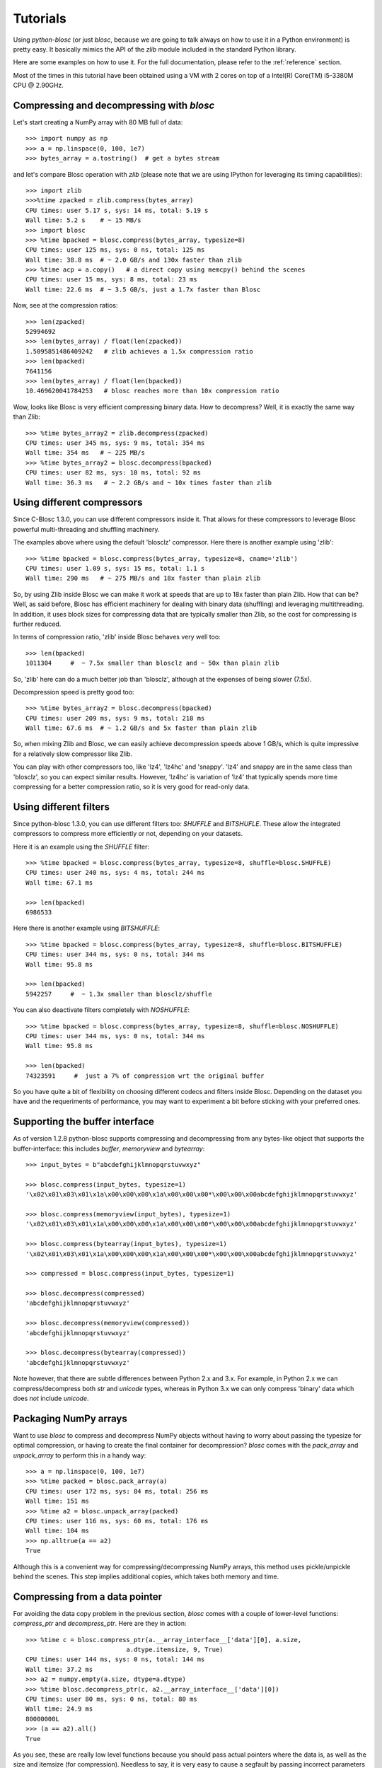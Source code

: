 ---------
Tutorials
---------

Using `python-blosc` (or just `blosc`, because we are going to talk always on
how to use it in a Python environment) is pretty easy.  It basically mimics
the API of the `zlib` module included in the standard Python library.

Here are some examples on how to use it.  For the full documentation, please
refer to the :ref:`reference` section.

Most of the times in this tutorial have been obtained using a VM with 2 cores
on top of a Intel(R) Core(TM) i5-3380M CPU @ 2.90GHz.

Compressing and decompressing with `blosc`
==========================================

Let's start creating a NumPy array with 80 MB full of data::

  >>> import numpy as np
  >>> a = np.linspace(0, 100, 1e7)
  >>> bytes_array = a.tostring()  # get a bytes stream

and let's compare Blosc operation with `zlib` (please note that we are
using IPython for leveraging its timing capabilities)::

  >>> import zlib
  >>>%time zpacked = zlib.compress(bytes_array)
  CPU times: user 5.17 s, sys: 14 ms, total: 5.19 s
  Wall time: 5.2 s    # ~ 15 MB/s
  >>> import blosc
  >>> %time bpacked = blosc.compress(bytes_array, typesize=8)
  CPU times: user 125 ms, sys: 0 ns, total: 125 ms
  Wall time: 38.8 ms  # ~ 2.0 GB/s and 130x faster than zlib
  >>> %time acp = a.copy()   # a direct copy using memcpy() behind the scenes
  CPU times: user 15 ms, sys: 8 ms, total: 23 ms
  Wall time: 22.6 ms  # ~ 3.5 GB/s, just a 1.7x faster than Blosc

Now, see at the compression ratios::

  >>> len(zpacked)
  52994692
  >>> len(bytes_array) / float(len(zpacked))
  1.5095851486409242   # zlib achieves a 1.5x compression ratio
  >>> len(bpacked)
  7641156
  >>> len(bytes_array) / float(len(bpacked))
  10.469620041784253   # blosc reaches more than 10x compression ratio

Wow, looks like Blosc is very efficient compressing binary data.  How
to decompress?  Well, it is exactly the same way than Zlib::

  >>> %time bytes_array2 = zlib.decompress(zpacked)
  CPU times: user 345 ms, sys: 9 ms, total: 354 ms
  Wall time: 354 ms   # ~ 225 MB/s
  >>> %time bytes_array2 = blosc.decompress(bpacked)
  CPU times: user 82 ms, sys: 10 ms, total: 92 ms
  Wall time: 36.3 ms   # ~ 2.2 GB/s and ~ 10x times faster than zlib


Using different compressors
===========================

Since C-Blosc 1.3.0, you can use different compressors inside it.
That allows for these compressors to leverage Blosc powerful
multi-threading and shuffling machinery.

The examples above where using the default 'blosclz' compressor.  Here
there is another example using 'zlib'::

  >>> %time bpacked = blosc.compress(bytes_array, typesize=8, cname='zlib')
  CPU times: user 1.09 s, sys: 15 ms, total: 1.1 s
  Wall time: 290 ms   # ~ 275 MB/s and 18x faster than plain zlib

So, by using Zlib inside Blosc we can make it work at speeds that are
up to 18x faster than plain Zlib.  How that can be?  Well, as said
before, Blosc has efficient machinery for dealing with binary data
(shuffling) and leveraging multithreading.  In addition, it uses block
sizes for compressing data that are typically smaller than Zlib, so
the cost for compressing is further reduced.

In terms of compression ratio, 'zlib' inside Blosc behaves very well
too::

  >>> len(bpacked)
  1011304     #  ~ 7.5x smaller than blosclz and ~ 50x than plain zlib

So, 'zlib' here can do a much better job than 'blosclz', although at
the expenses of being slower (7.5x).

Decompression speed is pretty good too::

  >>> %time bytes_array2 = blosc.decompress(bpacked)
  CPU times: user 209 ms, sys: 9 ms, total: 218 ms
  Wall time: 67.6 ms  # ~ 1.2 GB/s and 5x faster than plain zlib

So, when mixing Zlib and Blosc, we can easily achieve decompression
speeds above 1 GB/s, which is quite impressive for a relatively slow
compressor like Zlib.

You can play with other compressors too, like 'lz4', 'lz4hc' and
'snappy'. 'lz4' and snappy are in the same class than 'blosclz', so
you can expect similar results.  However, 'lz4hc' is variation of
'lz4' that typically spends more time compressing for a better
compression ratio, so it is very good for read-only data.

Using different filters
=======================

Since python-blosc 1.3.0, you can use different filters too: `SHUFFLE`
and `BITSHUFLE`.  These allow the integrated compressors to compress
more efficiently or not, depending on your datasets.

Here it is an example using the `SHUFFLE` filter::

  >>> %time bpacked = blosc.compress(bytes_array, typesize=8, shuffle=blosc.SHUFFLE)
  CPU times: user 240 ms, sys: 4 ms, total: 244 ms
  Wall time: 67.1 ms

  >>> len(bpacked)
  6986533

Here there is another example using `BITSHUFFLE`::

  >>> %time bpacked = blosc.compress(bytes_array, typesize=8, shuffle=blosc.BITSHUFFLE)
  CPU times: user 344 ms, sys: 0 ns, total: 344 ms
  Wall time: 95.8 ms

  >>> len(bpacked)
  5942257     #  ~ 1.3x smaller than blosclz/shuffle

You can also deactivate filters completely with `NOSHUFFLE`::

  >>> %time bpacked = blosc.compress(bytes_array, typesize=8, shuffle=blosc.NOSHUFFLE)
  CPU times: user 344 ms, sys: 0 ns, total: 344 ms
  Wall time: 95.8 ms

  >>> len(bpacked)
  74323591     #  just a 7% of compression wrt the original buffer

So you have quite a bit of flexibility on choosing different codecs
and filters inside Blosc.  Depending on the dataset you have and the
requeriments of performance, you may want to experiment a bit before
sticking with your preferred ones.


Supporting the buffer interface
===============================

As of version 1.2.8 python-blosc supports compressing and decompressing from
any bytes-like object that supports the buffer-interface: this includes
`buffer`, `memoryview` and `bytearray`::

    >>> input_bytes = b"abcdefghijklmnopqrstuvwxyz"

    >>> blosc.compress(input_bytes, typesize=1)
    '\x02\x01\x03\x01\x1a\x00\x00\x00\x1a\x00\x00\x00*\x00\x00\x00abcdefghijklmnopqrstuvwxyz'

    >>> blosc.compress(memoryview(input_bytes), typesize=1)
    '\x02\x01\x03\x01\x1a\x00\x00\x00\x1a\x00\x00\x00*\x00\x00\x00abcdefghijklmnopqrstuvwxyz'

    >>> blosc.compress(bytearray(input_bytes), typesize=1)
    '\x02\x01\x03\x01\x1a\x00\x00\x00\x1a\x00\x00\x00*\x00\x00\x00abcdefghijklmnopqrstuvwxyz'

    >>> compressed = blosc.compress(input_bytes, typesize=1)

    >>> blosc.decompress(compressed)
    'abcdefghijklmnopqrstuvwxyz'

    >>> blosc.decompress(memoryview(compressed))
    'abcdefghijklmnopqrstuvwxyz'

    >>> blosc.decompress(bytearray(compressed))
    'abcdefghijklmnopqrstuvwxyz'

Note however, that there are subtle differences between Python 2.x and 3.x.
For example, in Python 2.x we can compress/decompress both `str` and `unicode`
types, whereas in Python 3.x we can only compress 'binary' data which does
*not* include `unicode`.


Packaging NumPy arrays
======================

Want to use `blosc` to compress and decompress NumPy objects without having to
worry about passing the typesize for optimal compression, or having to create
the final container for decompression?  `blosc` comes with the `pack_array`
and `unpack_array` to perform this in a handy way::

  >>> a = np.linspace(0, 100, 1e7)
  >>> %time packed = blosc.pack_array(a)
  CPU times: user 172 ms, sys: 84 ms, total: 256 ms
  Wall time: 151 ms
  >>> %time a2 = blosc.unpack_array(packed)
  CPU times: user 116 ms, sys: 60 ms, total: 176 ms
  Wall time: 104 ms
  >>> np.alltrue(a == a2)
  True

Although this is a convenient way for compressing/decompressing NumPy
arrays, this method uses pickle/unpickle behind the scenes.  This step
implies additional copies, which takes both memory and time.


Compressing from a data pointer
===============================

For avoiding the data copy problem in the previous section, `blosc`
comes with a couple of lower-level functions: `compress_ptr` and
`decompress_ptr`.  Here are they in action::

  >>> %time c = blosc.compress_ptr(a.__array_interface__['data'][0], a.size,
                             a.dtype.itemsize, 9, True)
  CPU times: user 144 ms, sys: 0 ns, total: 144 ms
  Wall time: 37.2 ms
  >>> a2 = numpy.empty(a.size, dtype=a.dtype)
  >>> %time blosc.decompress_ptr(c, a2.__array_interface__['data'][0])
  CPU times: user 80 ms, sys: 0 ns, total: 80 ms
  Wall time: 24.9 ms
  80000000L
  >>> (a == a2).all()
  True

As you see, these are really low level functions because you should
pass actual pointers where the data is, as well as the size and
itemsize (for compression).  Needless to say, it is very easy to cause
a segfault by passing incorrect parameters to the functions (wrong
pointer or wrong size).

On the other hand, and contrarily to the `pack_array` / `unpack_array`
method, the `compress_ptr` / `decompress_ptr` functions do not need to
make internal copies of the data buffers, so they are extremely fast
(as much as the C-Blosc library can be), but you have to provide a
container when doing the de-serialization.


Packing NumPy arrays with Bloscpack
===================================

While `pack_array` / `unpack_array` have been designed for convenience
and `compress_ptr` / `decompress_ptr` have been designed for speed
there is also a third option that combines the best of both worlds:
`Bloscpack <https://github.com/Blosc/bloscpack>`_. Since version 0.4.0,
Bloscpack is able to natively `de/serialize NumPy arrays
<https://github.com/Blosc/bloscpack#numpy>`_::

  >>> import bloscpack as bp
  >>> %time bp_packed = bp.pack_ndarray_str(a)
  CPU times: user 152 ms, sys: 20 ms, total: 172 ms
  Wall time: 76.8 ms
  >>> %time bp_unpacked  = unpack_ndarray_str(bp_packed)
  CPU times: user 100 ms, sys: 8 ms, total: 108 ms
  Wall time: 58 ms
  >>> (a == bp_unpacked).all()
  True
